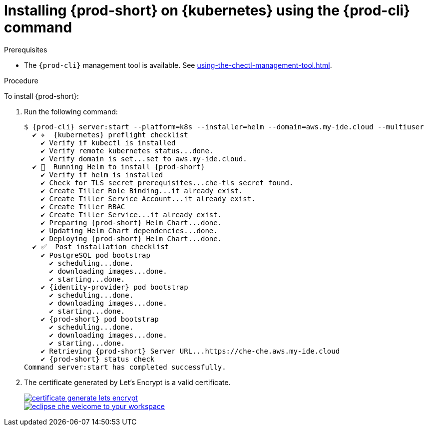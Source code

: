 // Module included in the following assemblies:
//
// deploying-{prod-id-short}-on-kubernetes-on-aws



[id="installing-{prod-id-short}-on-kubernetes-using-the-{prod-cli}-command_{context}"]
= Installing {prod-short} on {kubernetes} using the {prod-cli} command

.Prerequisites

* The `{prod-cli}` management tool is available. See xref:using-the-chectl-management-tool.adoc[].

.Procedure

To install {prod-short}:

. Run the following command:
+
[options="nowrap"]
----
$ {prod-cli} server:start --platform=k8s --installer=helm --domain=aws.my-ide.cloud --multiuser
  ✔ ✈️  {kubernetes} preflight checklist
    ✔ Verify if kubectl is installed
    ✔ Verify remote kubernetes status...done.
    ✔ Verify domain is set...set to aws.my-ide.cloud.
  ✔ 🏃‍  Running Helm to install {prod-short}
    ✔ Verify if helm is installed
    ✔ Check for TLS secret prerequisites...che-tls secret found.
    ✔ Create Tiller Role Binding...it already exist.
    ✔ Create Tiller Service Account...it already exist.
    ✔ Create Tiller RBAC
    ✔ Create Tiller Service...it already exist.
    ✔ Preparing {prod-short} Helm Chart...done.
    ✔ Updating Helm Chart dependencies...done.
    ✔ Deploying {prod-short} Helm Chart...done.
  ✔ ✅  Post installation checklist
    ✔ PostgreSQL pod bootstrap
      ✔ scheduling...done.
      ✔ downloading images...done.
      ✔ starting...done.
    ✔ {identity-provider} pod bootstrap
      ✔ scheduling...done.
      ✔ downloading images...done.
      ✔ starting...done.
    ✔ {prod-short} pod bootstrap
      ✔ scheduling...done.
      ✔ downloading images...done.
      ✔ starting...done.
    ✔ Retrieving {prod-short} Server URL...https://che-che.aws.my-ide.cloud
    ✔ {prod-short} status check
Command server:start has completed successfully.
----

. The certificate generated by Let’s Encrypt is a valid certificate.
+
image::installation/certificate-generate-lets-encrypt.png[link="../_images/installation/certificate-generate-lets-encrypt.png"]
+
image::installation/eclipse-che-welcome-to-your-workspace.png[link="../_images/installation/eclipse-che-welcome-to-your-workspace.png"]
